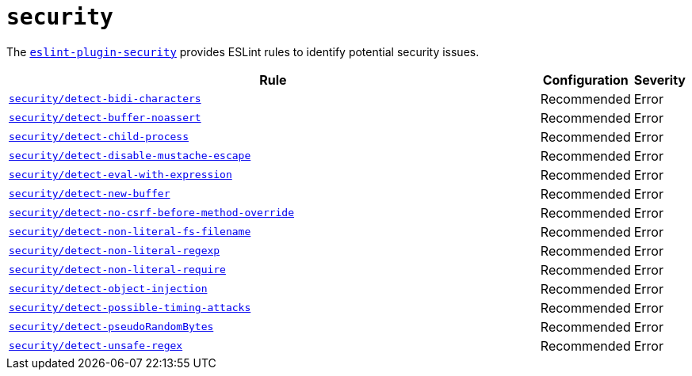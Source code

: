 = `security`
:eslint-security-rules: https://github.com/eslint-community/eslint-plugin-security/blob/main/docs/rules

The `link:https://github.com/eslint-community/eslint-plugin-security[eslint-plugin-security]` provides ESLint rules
to identify potential security issues.

[cols="~,1,1"]
|===
| Rule | Configuration | Severity

| `link:{eslint-security-rules}/detect-bidi-characters.md[security/detect-bidi-characters]`
| Recommended
| Error

| `link:{eslint-security-rules}/detect-buffer-noassert.md[security/detect-buffer-noassert]`
| Recommended
| Error

| `link:{eslint-security-rules}/detect-child-process.md[security/detect-child-process]`
| Recommended
| Error

| `link:{eslint-security-rules}/detect-disable-mustache-escape.md[security/detect-disable-mustache-escape]`
| Recommended
| Error

| `link:{eslint-security-rules}/detect-eval-with-expression.md[security/detect-eval-with-expression]`
| Recommended
| Error

| `link:{eslint-security-rules}/detect-new-buffer.md[security/detect-new-buffer]`
| Recommended
| Error

| `link:{eslint-security-rules}/detect-no-csrf-before-method-override.md[security/detect-no-csrf-before-method-override]`
| Recommended
| Error

| `link:{eslint-security-rules}/detect-non-literal-fs-filename.md[security/detect-non-literal-fs-filename]`
| Recommended
| Error

| `link:{eslint-security-rules}/detect-non-literal-regexp.md[security/detect-non-literal-regexp]`
| Recommended
| Error

| `link:{eslint-security-rules}/detect-non-literal-require.md[security/detect-non-literal-require]`
| Recommended
| Error

| `link:{eslint-security-rules}/detect-object-injection.md[security/detect-object-injection]`
| Recommended
| Error

| `link:{eslint-security-rules}/detect-possible-timing-attacks.md[security/detect-possible-timing-attacks]`
| Recommended
| Error

| `link:{eslint-security-rules}/detect-pseudoRandomBytes.md[security/detect-pseudoRandomBytes]`
| Recommended
| Error

| `link:{eslint-security-rules}/detect-unsafe-regex.md[security/detect-unsafe-regex]`
| Recommended
| Error

|===

